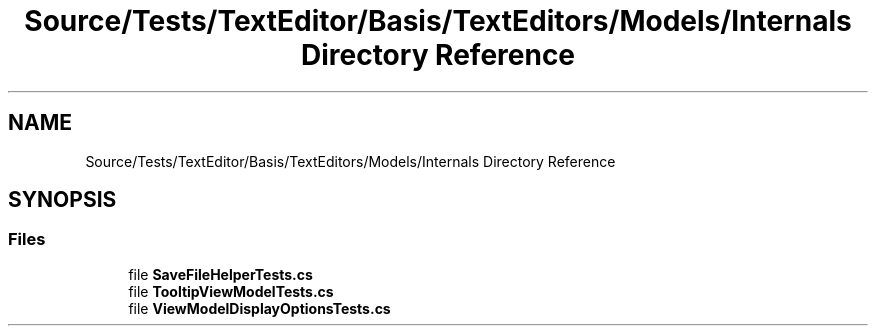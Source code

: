 .TH "Source/Tests/TextEditor/Basis/TextEditors/Models/Internals Directory Reference" 3 "Version 1.0.0" "Luthetus.Ide" \" -*- nroff -*-
.ad l
.nh
.SH NAME
Source/Tests/TextEditor/Basis/TextEditors/Models/Internals Directory Reference
.SH SYNOPSIS
.br
.PP
.SS "Files"

.in +1c
.ti -1c
.RI "file \fBSaveFileHelperTests\&.cs\fP"
.br
.ti -1c
.RI "file \fBTooltipViewModelTests\&.cs\fP"
.br
.ti -1c
.RI "file \fBViewModelDisplayOptionsTests\&.cs\fP"
.br
.in -1c
